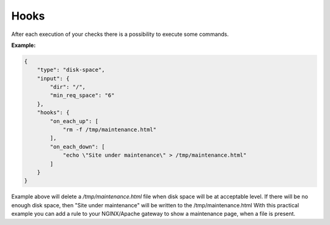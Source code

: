 Hooks
=====

After each execution of your checks there is a possibility to execute some commands.

**Example:**

.. code:: json

    {
        "type": "disk-space",
        "input": {
            "dir": "/",
            "min_req_space": "6"
        },
        "hooks": {
            "on_each_up": [
                "rm -f /tmp/maintenance.html"
            ],
            "on_each_down": [
                "echo \"Site under maintenance\" > /tmp/maintenance.html"
            ]
        }
    }

Example above will delete a */tmp/maintenance.html* file when disk space will be at acceptable level.
If there will be no enough disk space, then "Site under maintenance" will be written to the /tmp/maintenance.html
With this practical example you can add a rule to your NGINX/Apache gateway to show a maintenance page, when a file is present.
